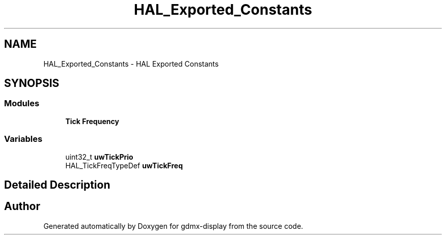 .TH "HAL_Exported_Constants" 3 "Mon May 24 2021" "gdmx-display" \" -*- nroff -*-
.ad l
.nh
.SH NAME
HAL_Exported_Constants \- HAL Exported Constants
.SH SYNOPSIS
.br
.PP
.SS "Modules"

.in +1c
.ti -1c
.RI "\fBTick Frequency\fP"
.br
.in -1c
.SS "Variables"

.in +1c
.ti -1c
.RI "uint32_t \fBuwTickPrio\fP"
.br
.ti -1c
.RI "HAL_TickFreqTypeDef \fBuwTickFreq\fP"
.br
.in -1c
.SH "Detailed Description"
.PP 

.SH "Author"
.PP 
Generated automatically by Doxygen for gdmx-display from the source code\&.
